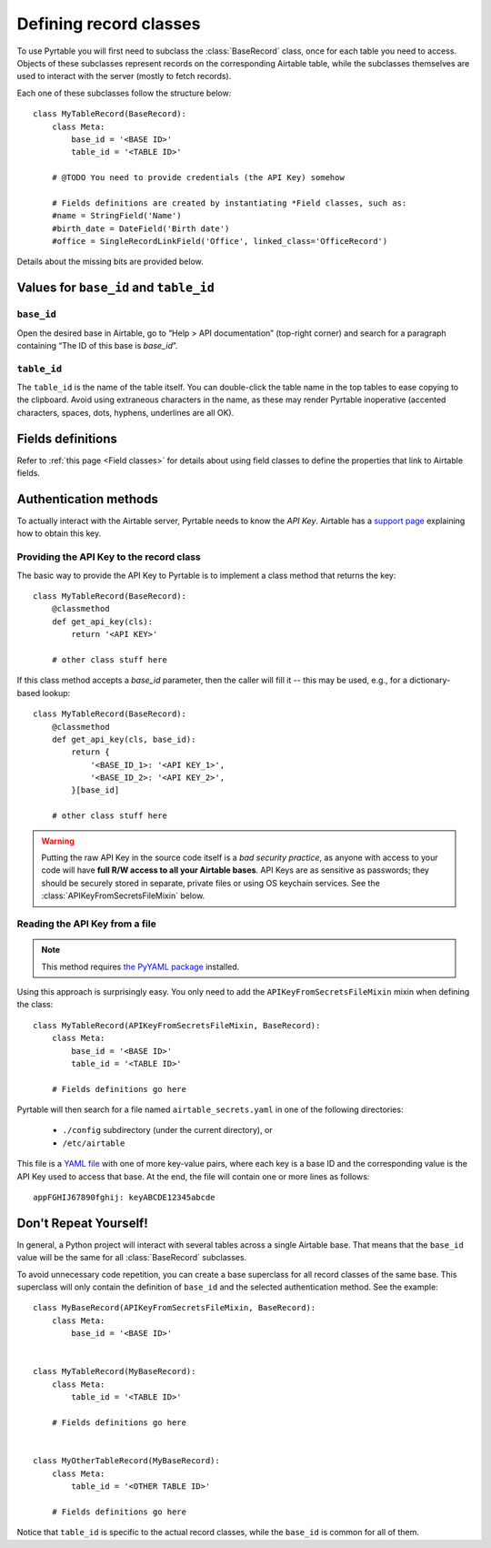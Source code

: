 .. _Record classes:

Defining record classes
=======================

To use Pyrtable you will first need to subclass the :class:`BaseRecord` class, once for each table you need to access. Objects of these subclasses represent records on the corresponding Airtable table, while the subclasses themselves are used to interact with the server (mostly to fetch records).

Each one of these subclasses follow the structure below::

    class MyTableRecord(BaseRecord):
        class Meta:
            base_id = '<BASE ID>'
            table_id = '<TABLE ID>'

        # @TODO You need to provide credentials (the API Key) somehow

        # Fields definitions are created by instantiating *Field classes, such as:
        #name = StringField('Name')
        #birth_date = DateField('Birth date')
        #office = SingleRecordLinkField('Office', linked_class='OfficeRecord')

Details about the missing bits are provided below.

Values for ``base_id`` and ``table_id``
---------------------------------------

``base_id``
^^^^^^^^^^^

Open the desired base in Airtable, go to “Help > API documentation” (top-right corner) and search for a paragraph containing “The ID of this base is `base_id`”.

``table_id``
^^^^^^^^^^^^

The ``table_id`` is the name of the table itself. You can double-click the table name in the top tables to ease copying to the clipboard. Avoid using extraneous characters in the name, as these may render Pyrtable inoperative (accented characters, spaces, dots, hyphens, underlines are all OK).

Fields definitions
------------------

Refer to :ref:`this page <Field classes>` for details about using field classes to define the properties that link to Airtable fields.

Authentication methods
----------------------

To actually interact with the Airtable server, Pyrtable needs to know the *API Key*. Airtable has a `support page <https://support.airtable.com/hc/en-us/articles/219046777-How-do-I-get-my-API-key->`_ explaining how to obtain this key.

Providing the API Key to the record class
^^^^^^^^^^^^^^^^^^^^^^^^^^^^^^^^^^^^^^^^^

The basic way to provide the API Key to Pyrtable is to implement a class method that returns the key::

    class MyTableRecord(BaseRecord):
        @classmethod
        def get_api_key(cls):
            return '<API KEY>'

        # other class stuff here

If this class method accepts a `base_id` parameter, then the caller will fill it -- this may be used, e.g., for a dictionary-based lookup::

    class MyTableRecord(BaseRecord):
        @classmethod
        def get_api_key(cls, base_id):
            return {
                '<BASE_ID_1>: '<API KEY_1>',
                '<BASE_ID_2>: '<API KEY_2>',
            }[base_id]

        # other class stuff here

.. warning::

    Putting the raw API Key in the source code itself is a *bad security practice*, as anyone with access to your code will have **full R/W access to all your Airtable bases**. API Keys are as sensitive as passwords; they should be securely stored in separate, private files or using OS keychain services. See the :class:`APIKeyFromSecretsFileMixin` below.

.. _APIKeyFromSecretsFileMixin:

Reading the API Key from a file
^^^^^^^^^^^^^^^^^^^^^^^^^^^^^^^

.. note::

    This method requires `the PyYAML package <https://pypi.org/project/PyYAML/>`_ installed.

Using this approach is surprisingly easy. You only need to add the ``APIKeyFromSecretsFileMixin`` mixin when defining the class::

    class MyTableRecord(APIKeyFromSecretsFileMixin, BaseRecord):
        class Meta:
            base_id = '<BASE ID>'
            table_id = '<TABLE ID>'

        # Fields definitions go here

Pyrtable will then search for a file named ``airtable_secrets.yaml`` in one of the following directories:

 - ``./config`` subdirectory (under the current directory), or
 - ``/etc/airtable``

This file is a `YAML file <https://en.wikipedia.org/wiki/YAML>`_ with one of more key-value pairs, where each key is a base ID and the corresponding value is the API Key used to access that base. At the end, the file will contain one or more lines as follows::

    appFGHIJ67890fghij: keyABCDE12345abcde

Don't Repeat Yourself!
----------------------

In general, a Python project will interact with several tables across a single Airtable base. That means that the ``base_id`` value will be the same for all :class:`BaseRecord` subclasses.

To avoid unnecessary code repetition, you can create a base superclass for all record classes of the same base. This superclass will only contain the definition of ``base_id`` and the selected authentication method. See the example::

    class MyBaseRecord(APIKeyFromSecretsFileMixin, BaseRecord):
        class Meta:
            base_id = '<BASE ID>'


    class MyTableRecord(MyBaseRecord):
        class Meta:
            table_id = '<TABLE ID>'

        # Fields definitions go here


    class MyOtherTableRecord(MyBaseRecord):
        class Meta:
            table_id = '<OTHER TABLE ID>'

        # Fields definitions go here

Notice that ``table_id`` is specific to the actual record classes, while the ``base_id`` is common for all of them.
